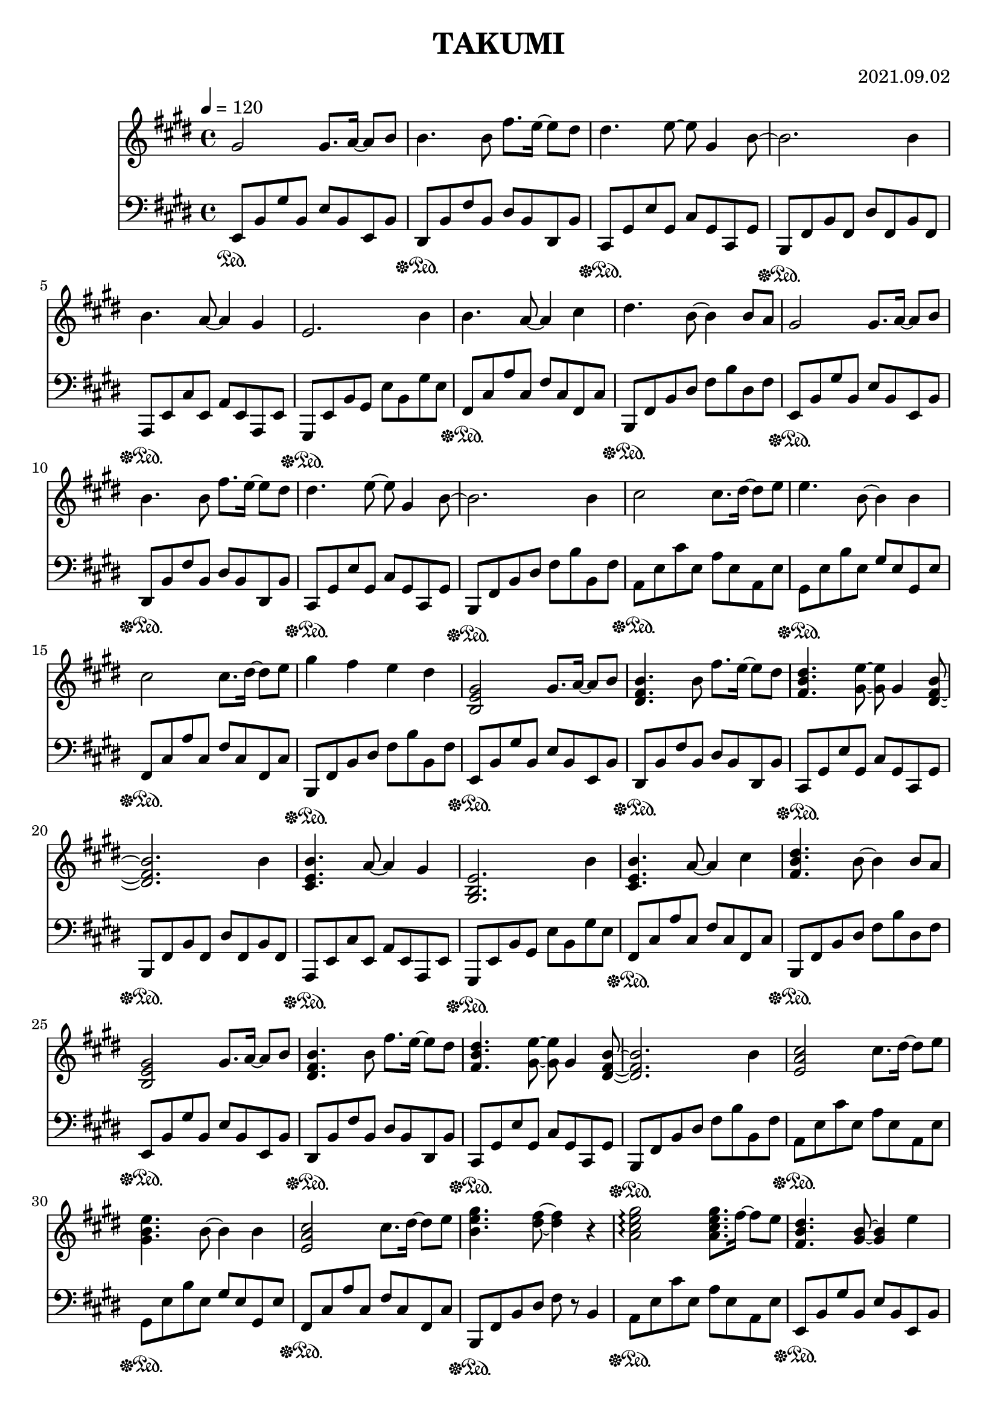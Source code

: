 \header {
  title = "TAKUMI"
  composer = "2021.09.02"
}

\score {
  
  \language "english"
  \relative c''
  <<
  \new Staff { 
    \relative c''
    \tempo 4 = 120
    \clef "treble" \key e \major \time 4/4 
    %11
    gs2 gs8. a16~ a8 b8
    b4. b8 fs'8. e16~ e8 ds8
    ds4. e8~ e8 gs,4 b8~
    b2. b4
    %15
    b4. a8~ a4 gs
    e2. b'4
    b4. a8~ a4 cs4
    ds4. b8~ b4 b8 a
    %19
    gs2 gs8. a16~ a8 b8
    b4. b8 fs'8. e16~ e8 ds8
    ds4. e8~ e8 gs,4 b8~
    b2. b4
    %22
    cs2 cs8. ds16~ ds8 e8
    e4. b8~ b4 b4
    cs2 cs8. ds16~ ds8 e8
    gs4 fs e ds

    %11
    <b, e gs>2 gs'8. a16~ a8 b8
    <ds, fs b>4. b'8 fs'8. e16~ e8 ds
    <fs, b ds>4. <gs e'>8~ <gs e'>8 gs4 <ds fs b>8~
    <ds fs b>2. b'4
    %15
    <cs, e b'>4. a'8~ a4 gs4
    <gs, b e>2. b'4
    <cs, e b'>4. a'8~ a4 cs4
    <fs, b ds>4. b8~ b4 b8 a
    %19
    <b, e gs>2 gs'8. a16~ a8 b8
    <ds, fs b>4. b'8 fs'8. e16~ e8 ds
    <fs, b ds>4. <gs e'>8~ <gs e'>8 gs4 <ds fs b>8~
    <ds fs b>2. b'4
    %22
    <e, a cs>2 cs'8. ds16~ ds8 e8
    <gs, b e>4. b8~ b4 b4
    <e, a cs>2 cs'8. ds16~ ds8 e8
    <b e gs>4. <ds fs>8~ <ds fs>4 r4

    %B
    <a cs e gs>2\arpeggio <a cs e gs>8. fs'16~ fs8 e8
    <fs, b ds>4. <gs b>8~ <gs b>4 e'4
    <a, cs e gs>2\arpeggio <a cs e gs>8. fs'16~ fs8 b8
    <fs,b ds>2 cs'8. ds16~ ds8 e

    <a, cs e gs>2\arpeggio <a cs e gs>8. fs'16~ fs8 e8
    <fs, b ds>4. <gs b>8~ <gs b>4 b4
    <e, a cs>2 cs'8. ds16~ ds8 e8
    <e gs>4 <ds fs> e ds

    %A3
    <b, e gs>2 <e gs>8. <e a>16~ <e a>8 <e b'>8
    <ds fs b>4. b'8 <b fs'>8. <b e>16~ <b e>8 <b ds>
    <fs b ds>4. <gs e'>8~ <gs e'>8 gs4 <ds fs b>8~
    <ds fs b>2. b'4
    %15
    <cs, e b'>4. <cs e a>8~ <cs e a>4 <cs e gs>4
    <gs b e>2. b'4
    <cs, e b'>4. <cs e a>8~ <cs e a>4 cs'4
    <fs, b ds>4. b8~ b4 b8 a
    %19
    <b, e gs>2 <e gs>8. <e a>16~ <e a>8 <e b'>8
    <ds fs b>4. b'8 <b fs'>8. <b e>16~ <b e>8 <b ds>
    <fs b ds>4. <gs e'>8~ <gs e'>8 gs4 <ds fs b>8~
    <ds fs b>2. b'4
    %22
    <e, a cs>2 <a cs>8. <a ds>16~ <a ds>8 <a e'>8
    <gs b e>4. <gs b>8~ <gs b>4 b4
    <e, a cs>2 <a cs>8. <a ds>16~ <a ds>8 <a e'>8
    <b e gs>4. <ds fs>8~ <ds fs>4 r4

    %58
    <cs e b'>2 <cs e b'>8. a'16~ a8 gs
    <b, ds gs>4. <b ds fs>8~ <b ds fs>4 <b ds>8 e8
    <b ds fs>2 <b ds fs>8. gs'16~ gs8 a8
    <cs, e b'>4. <cs e gs>8~ <cs e gs>4 e
    %62
    <a, cs>2 <a cs>8. ds16~ ds8 e8
    <b ds fs>2 <b ds fs>8. gs'16~ gs8 a8
    <b, e gs>2 <b e gs>8. a'16~ a8 b8
    <b, e gs b>2 <e, e'>4 <e' e'>4
    %66
    <a, cs e a>2 <a cs e a>8. <b b'>16~ <b b'>8 <cs cs'>8
    <cs cs'>4. <ds fs ds'>8~ <ds fs ds'> <cs cs'> <b b'> <a a'>
    <b ds fs b>2 <ds ds'>4 <fs fs'>4
    <fs fs'>4. <e gs b e>8~ <e gs b e>2
    %70
    <a, cs e a>2 <a cs e a>8. <b b'>16~ <b b'>8 <cs cs'>8
    <cs fs a cs>2 <cs fs a cs>8. <ds ds'>16~ <ds ds'>8 <e e'>8
    <ds fs b ds>2. <e e'>4
    <fs b ds fs>2. <b,, b'>8 <a a'>

    %A4
    <gs gs'>2 <gs gs'>8. <a a'>16~ <a a'>8 <b b'>8
    <b b'>4. <b b'>8 <fs' fs'>8. <e e'>16~ <e e'>8 <ds ds'>8
    <ds ds'>4. <e e'>8~ <e e'>8 <gs, gs'>4 <b b'>8~
    <b b'>2. <b b'>4
    %78
    <b b'>4. <a a'>8~ <a a'>4 <gs gs'>
    <e e'>2. <gs gs'>8 <a a'>
    <b b'>4. <a a'>8~ <a a'>4 <cs cs'>4
    <ds ds'>4. <b b'>8~ <b b'>4 <b' b'>8 <a a'>

    <gs gs'>2 <gs gs'>8. <a a'>16~ <a a'>8 <b b'>8
    <b b'>4. <b b'>8 <fs' fs'>8. <e e'>16~ <e e'>8 <ds ds'>8
    <ds ds'>4. <e e'>8~ <e e'>8 <gs, gs'>4 <b b'>8~
    <b b'>2. <b b'>4

    <cs cs'>2 <cs cs'>8. <ds ds'>16~ <ds ds'>8 <e e'>8
    <e e'>4. <e e'>8 <gs gs'>8. <fs fs'>16~ <fs fs'>8 <e e'>8
    <e e'>1
    \tempo 4 = 90
    <e fs e'>4 <ds fs a ds> <cs fs a cs> <ds fs a ds>

    %\tempo 4 = 60
    <e gs b e>1
    <e, gs b e gs b e>\arpeggio
  }

  \new Staff { \clef "bass" \key e \major \time 4/4
    \relative c''

    %74
    e,,,8\sustainOn b, gs' b, e b e, b'
    ds,\sustainOff\sustainOn b' fs' b, ds b ds, b'
    cs,\sustainOff\sustainOn gs' e' gs, cs gs cs, gs'
    b,\sustainOff\sustainOn fs' b fs ds' fs, b fs
    %78
    a,\sustainOff\sustainOn e' cs' e, a e a, e'
    gs,\sustainOff\sustainOn e' b' gs e' b gs' e
    fs,\sustainOff\sustainOn cs' a' cs, fs cs fs, cs'
    b,\sustainOff\sustainOn fs' b ds fs b ds, fs

    e,8\sustainOff\sustainOn b' gs' b, e b e, b'
    ds,\sustainOff\sustainOn b' fs' b, ds b ds, b'
    cs,\sustainOff\sustainOn gs' e' gs, cs gs cs, gs'
    b,\sustainOff\sustainOn fs' b ds fs b b, fs'

    a,\sustainOff\sustainOn e' cs' e, a e a, e'
    gs,\sustainOff\sustainOn e' b' e, gs e gs, e'
    fs,\sustainOff\sustainOn cs' a' cs, fs cs fs, cs'
    b,\sustainOff\sustainOn fs' b ds fs b b, fs'

    %74
    e,8\sustainOff\sustainOn b' gs' b, e b e, b'
    ds,\sustainOff\sustainOn b' fs' b, ds b ds, b'
    cs,\sustainOff\sustainOn gs' e' gs, cs gs cs, gs'
    b,\sustainOff\sustainOn fs' b fs ds' fs, b fs
    %78
    a,\sustainOff\sustainOn e' cs' e, a e a, e'
    gs,\sustainOff\sustainOn e' b' gs e' b gs' e
    fs,\sustainOff\sustainOn cs' a' cs, fs cs fs, cs'
    b,\sustainOff\sustainOn fs' b ds fs b ds, fs

    e,8\sustainOff\sustainOn b' gs' b, e b e, b'
    ds,\sustainOff\sustainOn b' fs' b, ds b ds, b'
    cs,\sustainOff\sustainOn gs' e' gs, cs gs cs, gs'
    b,\sustainOff\sustainOn fs' b ds fs b b, fs'

    a,\sustainOff\sustainOn e' cs' e, a e a, e'
    gs,\sustainOff\sustainOn e' b' e, gs e gs, e'
    fs,\sustainOff\sustainOn cs' a' cs, fs cs fs, cs'
    b,\sustainOff\sustainOn fs' b ds fs r b,4

    %B
    a8\sustainOff\sustainOn e' cs' e, a e a, e'
    e,\sustainOff\sustainOn b' gs' b, e b e, b'
    a\sustainOff\sustainOn e' cs' e, a e a, e'
    e,\sustainOff\sustainOn b' gs' b, e b e, b'

    a\sustainOff\sustainOn e' cs' e, a e a, e'
    e,\sustainOff\sustainOn b' gs' b, e b e, b'
    fs\sustainOff\sustainOn cs' a' cs, fs cs fs, cs'
    b,\sustainOff\sustainOn fs' b ds fs b ds, fs

    %A3
    e,8\sustainOff\sustainOn b' gs' b, e b e, b'
    ds,\sustainOff\sustainOn b' fs' b, ds b ds, b'
    cs,\sustainOff\sustainOn gs' e' gs, cs gs cs, gs'
    b,\sustainOff\sustainOn fs' b fs ds' fs, b fs
    %78
    a,\sustainOff\sustainOn e' cs' e, a e a, e'
    gs,\sustainOff\sustainOn e' b' gs e' b gs' e
    fs,\sustainOff\sustainOn cs' a' cs, fs cs fs, cs'
    b,\sustainOff\sustainOn fs' b ds fs b ds, fs

    e,8\sustainOff\sustainOn b' gs' b, e b e, b'
    ds,\sustainOff\sustainOn b' fs' b, ds b ds, b'
    cs,\sustainOff\sustainOn gs' e' gs, cs gs cs, gs'
    b,\sustainOff\sustainOn fs' b ds fs b b, fs'

    a,\sustainOff\sustainOn e' cs' e, a e a, e'
    gs,\sustainOff\sustainOn e' b' e, gs e gs, e'
    fs,\sustainOff\sustainOn cs' a' cs, fs cs fs, cs'
    b,\sustainOff\sustainOn fs' b ds fs r b,4

    %58
    \clef "treble"
    a'8\sustainOff\sustainOn e' gs e gs e a, e'
    a,\sustainOff\sustainOn ds fs ds fs ds a ds
    gs,\sustainOff\sustainOn ds' fs ds fs ds gs, ds'
    gs,\sustainOff\sustainOn cs e cs e cs gs cs
    %62
    fs,\sustainOff\sustainOn cs' e cs e cs fs, cs'
    fs,\sustainOff\sustainOn b ds b ds b fs b
    \clef "bass"
    e,\sustainOff\sustainOn b' e b e b e, b'
    e,\sustainOff\sustainOn b' e b gs' b, e, b'
    %66
    a,\sustainOff\sustainOn e' a e a e a, e'
    a,\sustainOff\sustainOn fs' b fs ds' fs, b fs
    gs,\sustainOff\sustainOn ds' gs ds b' ds, gs ds
    cs\sustainOff\sustainOn gs' e' gs, cs gs cs, gs
    %70
    fs\sustainOff\sustainOn cs' a' cs, fs cs fs, cs'
    fs,\sustainOff\sustainOn cs' as' cs, fs cs fs, cs'
    b,\sustainOff\sustainOn fs' b ds fs b b, fs'
    b,\sustainOff\sustainOn fs' b ds <ds fs b>2\arpeggio

    %A4
    e,,8\sustainOff\sustainOn b' gs' b, e b e, b'
    ds,\sustainOff\sustainOn b' fs' b, ds b ds, b'
    cs,\sustainOff\sustainOn gs' e' gs, cs gs cs, gs'
    b,\sustainOff\sustainOn fs' b fs ds' fs, b fs
    %78
    a,\sustainOff\sustainOn e' cs' e, a e a, e'
    gs,\sustainOff\sustainOn e' b' gs e' b gs' e
    fs,\sustainOff\sustainOn cs' a' cs, fs cs fs, cs'
    b,\sustainOff\sustainOn fs' b ds fs b ds, fs

    e,8\sustainOff\sustainOn b' gs' b, e b e, b'
    ds,\sustainOff\sustainOn b' fs' b, ds b ds, b'
    cs,\sustainOff\sustainOn gs' e' gs, cs gs cs, gs'
    b,\sustainOff\sustainOn fs' b ds fs b b, fs'

    a,\sustainOff\sustainOn e' cs' e, a e a, e'
    gs,\sustainOff\sustainOn e' b' e, gs e gs, e'
    fs,\sustainOff\sustainOn cs' a' cs, fs cs fs, cs'
    b,16\sustainOff\sustainOn b' b, b' b, b' b, b' b, b' b, b' b, b' b, b'
    e,8\sustainOff\sustainOn b' e gs b e gs b
    r1\sustainOff\sustainOn
  }
  >>

  \layout {}
  \midi {}
}